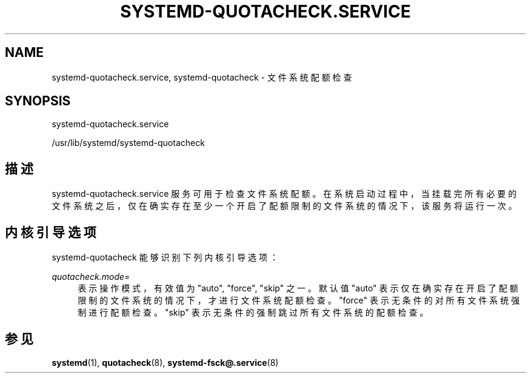 '\" t
.TH "SYSTEMD\-QUOTACHECK\&.SERVICE" "8" "" "systemd 231" "systemd-quotacheck.service"
.\" -----------------------------------------------------------------
.\" * Define some portability stuff
.\" -----------------------------------------------------------------
.\" ~~~~~~~~~~~~~~~~~~~~~~~~~~~~~~~~~~~~~~~~~~~~~~~~~~~~~~~~~~~~~~~~~
.\" http://bugs.debian.org/507673
.\" http://lists.gnu.org/archive/html/groff/2009-02/msg00013.html
.\" ~~~~~~~~~~~~~~~~~~~~~~~~~~~~~~~~~~~~~~~~~~~~~~~~~~~~~~~~~~~~~~~~~
.ie \n(.g .ds Aq \(aq
.el       .ds Aq '
.\" -----------------------------------------------------------------
.\" * set default formatting
.\" -----------------------------------------------------------------
.\" disable hyphenation
.nh
.\" disable justification (adjust text to left margin only)
.ad l
.\" -----------------------------------------------------------------
.\" * MAIN CONTENT STARTS HERE *
.\" -----------------------------------------------------------------
.SH "NAME"
systemd-quotacheck.service, systemd-quotacheck \- 文件系统配额检查
.SH "SYNOPSIS"
.PP
systemd\-quotacheck\&.service
.PP
/usr/lib/systemd/systemd\-quotacheck
.SH "描述"
.PP
systemd\-quotacheck\&.service
服务 可用于检查文件系统配额。在系统启动过程中，当挂载完所有必要的文件系统之后， 仅在确实存在至少一个开启了配额限制的文件系统的情况下， 该服务将运行一次。
.SH "内核引导选项"
.PP
systemd\-quotacheck
能够识别 下列内核引导选项：
.PP
\fIquotacheck\&.mode=\fR
.RS 4
表示操作模式，有效值为
"auto",
"force",
"skip"
之一。 默认值
"auto"
表示 仅在确实存在开启了配额限制的文件系统的情况下， 才进行文件系统配额检查。
"force"
表示无条件的对所有文件系统强制进行 配额检查。"skip"
表示无条件的强制跳过所有文件系统的配额检查。
.RE
.SH "参见"
.PP
\fBsystemd\fR(1),
\fBquotacheck\fR(8),
\fBsystemd-fsck@.service\fR(8)
.\" manpages-zh translator: 金步国
.\" manpages-zh comment: 金步国作品集：http://www.jinbuguo.com
